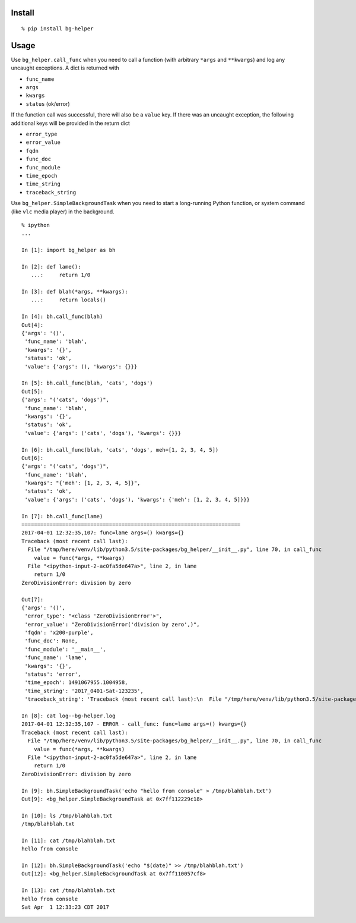 Install
^^^^^^^

::

    % pip install bg-helper

Usage
^^^^^

Use ``bg_helper.call_func`` when you need to call a function (with
arbitrary ``*args`` and ``**kwargs``) and log any uncaught exceptions. A
dict is returned with

-  ``func_name``
-  ``args``
-  ``kwargs``
-  ``status`` (ok/error)

If the function call was successful, there will also be a ``value`` key.
If there was an uncaught exception, the following additional keys will
be provided in the return dict

-  ``error_type``
-  ``error_value``
-  ``fqdn``
-  ``func_doc``
-  ``func_module``
-  ``time_epoch``
-  ``time_string``
-  ``traceback_string``

Use ``bg_helper.SimpleBackgroundTask`` when you need to start a
long-running Python function, or system command (like ``vlc`` media
player) in the background.

::

    % ipython
    ...

    In [1]: import bg_helper as bh

    In [2]: def lame():
       ...:     return 1/0

    In [3]: def blah(*args, **kwargs):
       ...:     return locals()

    In [4]: bh.call_func(blah)
    Out[4]: 
    {'args': '()',
     'func_name': 'blah',
     'kwargs': '{}',
     'status': 'ok',
     'value': {'args': (), 'kwargs': {}}}

    In [5]: bh.call_func(blah, 'cats', 'dogs')
    Out[5]: 
    {'args': "('cats', 'dogs')",
     'func_name': 'blah',
     'kwargs': '{}',
     'status': 'ok',
     'value': {'args': ('cats', 'dogs'), 'kwargs': {}}}

    In [6]: bh.call_func(blah, 'cats', 'dogs', meh=[1, 2, 3, 4, 5])
    Out[6]: 
    {'args': "('cats', 'dogs')",
     'func_name': 'blah',
     'kwargs': "{'meh': [1, 2, 3, 4, 5]}",
     'status': 'ok',
     'value': {'args': ('cats', 'dogs'), 'kwargs': {'meh': [1, 2, 3, 4, 5]}}}

    In [7]: bh.call_func(lame)
    ======================================================================
    2017-04-01 12:32:35,107: func=lame args=() kwargs={}
    Traceback (most recent call last):
      File "/tmp/here/venv/lib/python3.5/site-packages/bg_helper/__init__.py", line 70, in call_func
        value = func(*args, **kwargs)
      File "<ipython-input-2-ac0fa5de647a>", line 2, in lame
        return 1/0
    ZeroDivisionError: division by zero

    Out[7]: 
    {'args': '()',
     'error_type': "<class 'ZeroDivisionError'>",
     'error_value': "ZeroDivisionError('division by zero',)",
     'fqdn': 'x200-purple',
     'func_doc': None,
     'func_module': '__main__',
     'func_name': 'lame',
     'kwargs': '{}',
     'status': 'error',
     'time_epoch': 1491067955.1004958,
     'time_string': '2017_0401-Sat-123235',
     'traceback_string': 'Traceback (most recent call last):\n  File "/tmp/here/venv/lib/python3.5/site-packages/bg_helper/__init__.py", line 70, in call_func\n    value = func(*args, **kwargs)\n  File "<ipython-input-2-ac0fa5de647a>", line 2, in lame\n    return 1/0\nZeroDivisionError: division by zero\n'}

    In [8]: cat log--bg-helper.log
    2017-04-01 12:32:35,107 - ERROR - call_func: func=lame args=() kwargs={}
    Traceback (most recent call last):
      File "/tmp/here/venv/lib/python3.5/site-packages/bg_helper/__init__.py", line 70, in call_func
        value = func(*args, **kwargs)
      File "<ipython-input-2-ac0fa5de647a>", line 2, in lame
        return 1/0
    ZeroDivisionError: division by zero

    In [9]: bh.SimpleBackgroundTask('echo "hello from console" > /tmp/blahblah.txt')
    Out[9]: <bg_helper.SimpleBackgroundTask at 0x7ff112229c18>

    In [10]: ls /tmp/blahblah.txt
    /tmp/blahblah.txt

    In [11]: cat /tmp/blahblah.txt
    hello from console

    In [12]: bh.SimpleBackgroundTask('echo "$(date)" >> /tmp/blahblah.txt')
    Out[12]: <bg_helper.SimpleBackgroundTask at 0x7ff110057cf8>

    In [13]: cat /tmp/blahblah.txt
    hello from console
    Sat Apr  1 12:33:23 CDT 2017
